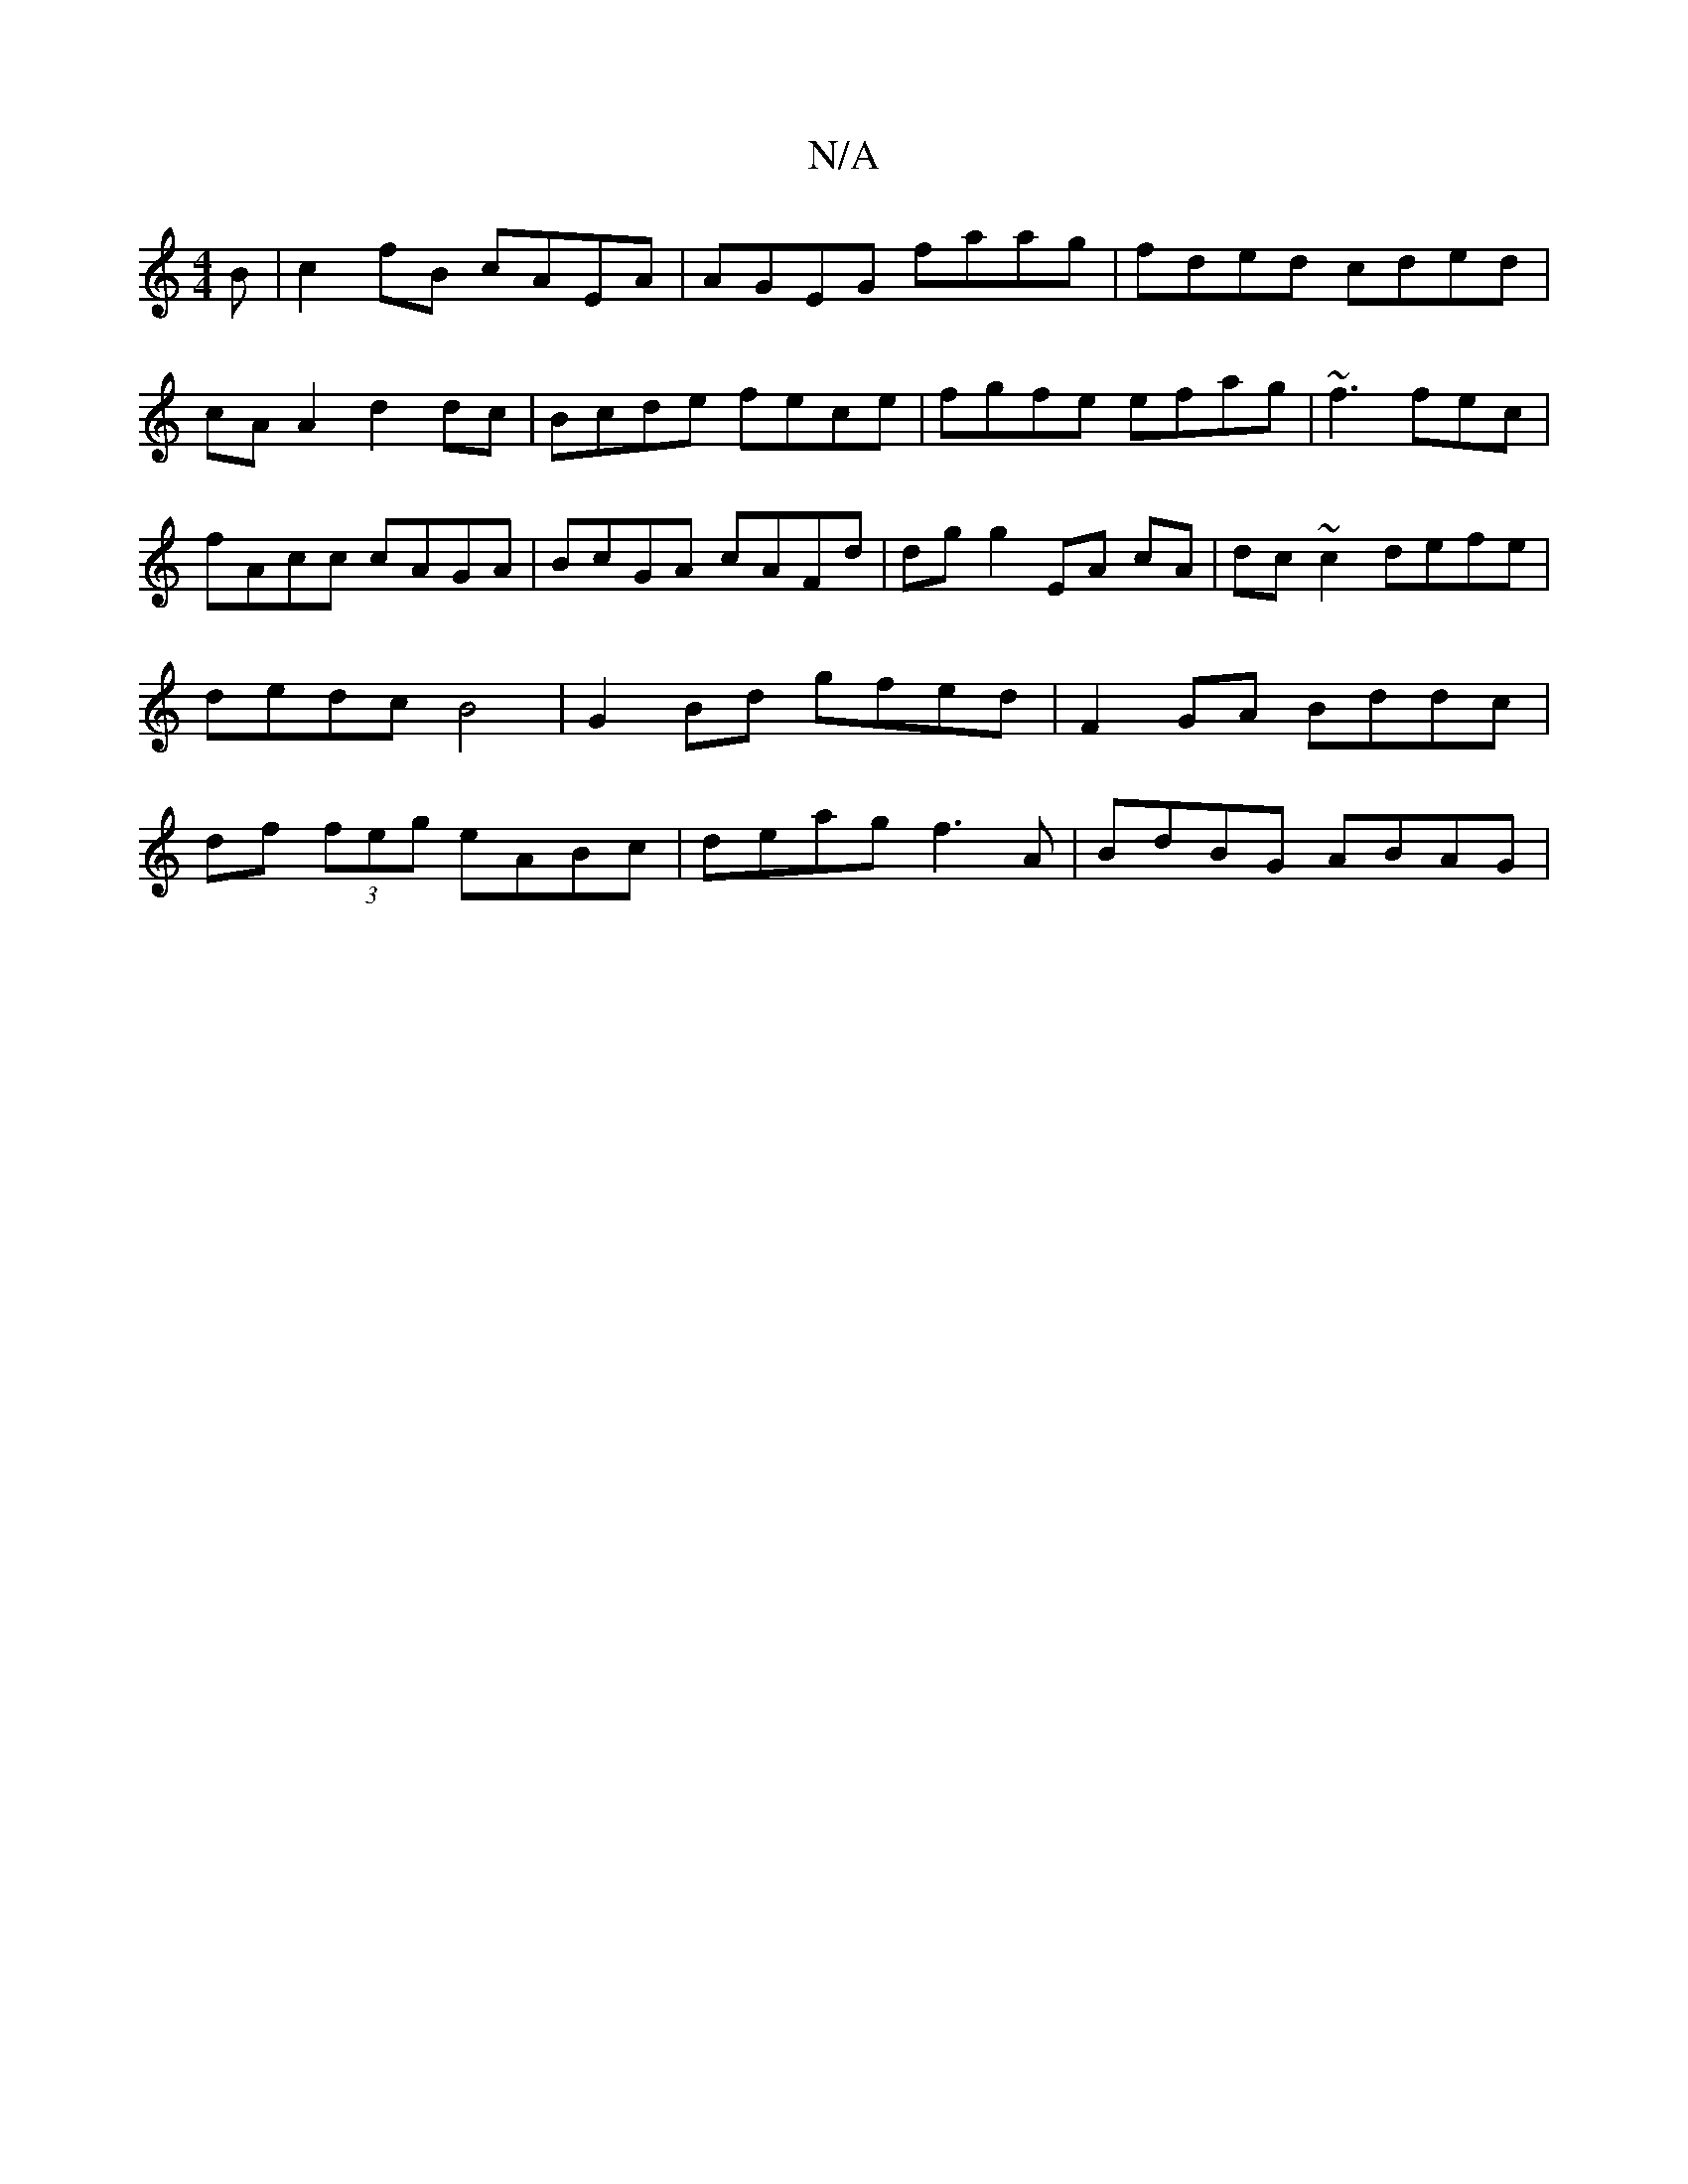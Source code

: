 X:1
T:N/A
M:4/4
R:N/A
K:Cmajor
B|c2fB cAEA|AGEG faag|fded cded|
cA A2 d2 dc | Bcde fece | fgfe efag | ~f3 fec|fAcc cAGA|BcGA cAFd|dgg2 EA cA | dc~c2 defe | dedc B4 | G2 Bd gfed | F2 GA Bddc | df (3feg eABc | deag f3A | BdBG ABAG | 
